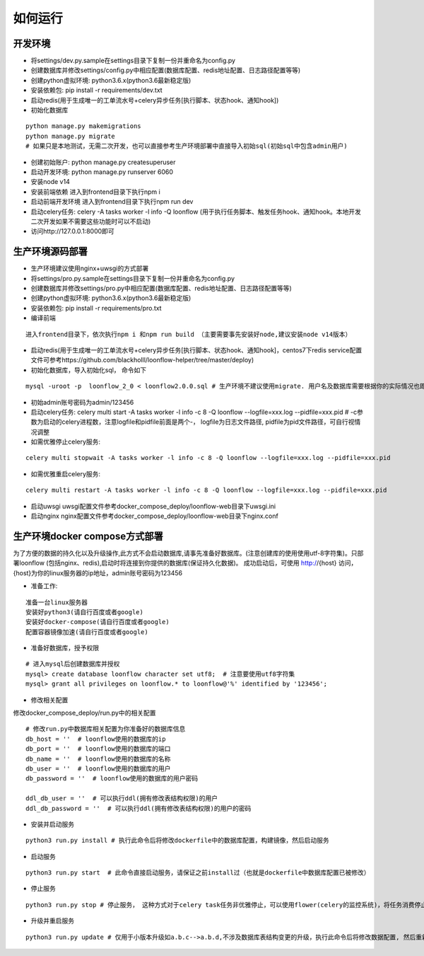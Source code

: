 ==============
如何运行
==============

-------------
开发环境
-------------
- 将settings/dev.py.sample在settings目录下复制一份并重命名为config.py
- 创建数据库并修改settings/config.py中相应配置(数据库配置、redis地址配置、日志路径配置等等)
- 创建python虚拟环境: python3.6.x(python3.6最新稳定版)
- 安装依赖包: pip install -r requirements/dev.txt
- 启动redis(用于生成唯一的工单流水号+celery异步任务[执行脚本、状态hook、通知hook])
- 初始化数据库

::

  python manage.py makemigrations
  python manage.py migrate
  # 如果只是本地测试，无需二次开发，也可以直接参考生产环境部署中直接导入初始sql(初始sql中包含admin用户)

- 创建初始账户: python manage.py createsuperuser
- 启动开发环境: python manage.py runserver 6060
- 安装node v14
- 安装前端依赖
  进入到frontend目录下执行npm i
- 启动前端开发环境
  进入到frontend目录下执行npm run dev
- 启动celery任务: celery -A tasks worker -l info -Q loonflow (用于执行任务脚本、触发任务hook、通知hook。本地开发二次开发如果不需要这些功能时可以不启动)
- 访问http://127.0.0.1:8000即可


-------------
生产环境源码部署
-------------
- 生产环境建议使用nginx+uwsgi的方式部署
- 将settings/pro.py.sample在settings目录下复制一份并重命名为config.py
- 创建数据库并修改settings/pro.py中相应配置(数据库配置、redis地址配置、日志路径配置等等)
- 创建python虚拟环境: python3.6.x(python3.6最新稳定版)
- 安装依赖包: pip install -r requirements/pro.txt
- 编译前端
  
::

  进入frontend目录下，依次执行npm i 和npm run build （主要需要事先安装好node,建议安装node v14版本）  

- 启动redis(用于生成唯一的工单流水号+celery异步任务[执行脚本、状态hook、通知hook]，centos7下redis service配置文件可参考https://github.com/blackholll/loonflow-helper/tree/master/deploy)
- 初始化数据库，导入初始化sql， 命令如下

::

  mysql -uroot -p  loonflow_2_0 < loonflow2.0.0.sql # 生产环境不建议使用migrate. 用户名及数据库需要根据你的实际情况也即config.py中的配置做相应修改

- 初始admin账号密码为admin/123456
- 启动celery任务: celery multi start -A tasks worker -l info -c 8 -Q loonflow --logfile=xxx.log --pidfile=xxx.pid # -c参数为启动的celery进程数，注意logfile和pidfile前面是两个-， logfile为日志文件路径, pidfile为pid文件路径，可自行视情况调整
- 如需优雅停止celery服务: 

::

  celery multi stopwait -A tasks worker -l info -c 8 -Q loonflow --logfile=xxx.log --pidfile=xxx.pid

- 如需优雅重启celery服务: 

::

  celery multi restart -A tasks worker -l info -c 8 -Q loonflow --logfile=xxx.log --pidfile=xxx.pid

- 启动uwsgi
  uwsgi配置文件参考docker_compose_deploy/loonflow-web目录下uwsgi.ini
- 启动nginx
  nginx配置文件参考docker_compose_deploy/loonflow-web目录下nginx.conf


--------------------------------
生产环境docker compose方式部署
--------------------------------
为了方便的数据的持久化以及升级操作,此方式不会启动数据库,请事先准备好数据库。(注意创建库的使用使用utf-8字符集)。只部署loonflow
(包括nginx、redis),启动时将连接到你提供的数据库(保证持久化数据)。
成功启动后，可使用 http://{host} 访问， {host}为你的linux服务器的ip地址，admin账号密码为123456

- 准备工作:

::

  准备一台linux服务器
  安装好python3(请自行百度或者google)
  安装好docker-compose(请自行百度或者google)
  配置容器镜像加速(请自行百度或者google)

- 准备好数据库，授予权限

::

  # 进入mysql后创建数据库并授权
  mysql> create database loonflow character set utf8;  # 注意要使用utf8字符集
  mysql> grant all privileges on loonflow.* to loonflow@'%' identified by '123456';


- 修改相关配置

修改docker_compose_deploy/run.py中的相关配置

::

  # 修改run.py中数据库相关配置为你准备好的数据库信息
  db_host = ''  # loonflow使用的数据库的ip
  db_port = ''  # loonflow使用的数据库的端口
  db_name = ''  # loonflow使用的数据库的名称
  db_user = ''  # loonflow使用的数据库的用户
  db_password = ''  # loonflow使用的数据库的用户密码
  
  ddl_db_user = ''  # 可以执行ddl(拥有修改表结构权限)的用户
  ddl_db_password = ''  # 可以执行ddl(拥有修改表结构权限)的用户的密码

- 安装并启动服务

::

  python3 run.py install # 执行此命令后将修改dockerfile中的数据库配置，构建镜像，然后启动服务

- 启动服务

::

  python3 run.py start  # 此命令直接启动服务，请保证之前install过（也就是dockerfile中数据库配置已被修改）

- 停止服务

::

  python3 run.py stop # 停止服务， 这种方式对于celery task任务非优雅停止，可以使用flower(celery的监控系统)，将任务消费停止，并且等待所有认为都结束后再执行

- 升级并重启服务

::

  python3 run.py update # 仅用于小版本升级如a.b.c-->a.b.d,不涉及数据库表结构变更的升级，执行此命令后将修改数据配置, 然后重新构建镜像并启动, 注意先修改run.py中数据库相关配置
